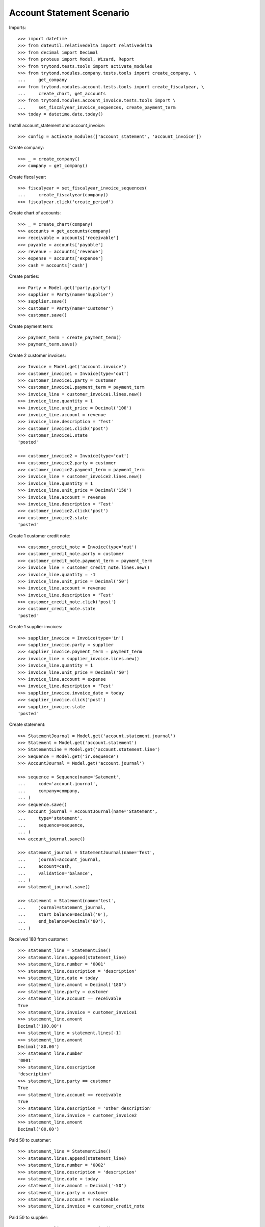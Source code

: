 ==========================
Account Statement Scenario
==========================

Imports::

    >>> import datetime
    >>> from dateutil.relativedelta import relativedelta
    >>> from decimal import Decimal
    >>> from proteus import Model, Wizard, Report
    >>> from trytond.tests.tools import activate_modules
    >>> from trytond.modules.company.tests.tools import create_company, \
    ...     get_company
    >>> from trytond.modules.account.tests.tools import create_fiscalyear, \
    ...     create_chart, get_accounts
    >>> from trytond.modules.account_invoice.tests.tools import \
    ...     set_fiscalyear_invoice_sequences, create_payment_term
    >>> today = datetime.date.today()

Install account_statement and account_invoice::

    >>> config = activate_modules(['account_statement', 'account_invoice'])

Create company::

    >>> _ = create_company()
    >>> company = get_company()

Create fiscal year::

    >>> fiscalyear = set_fiscalyear_invoice_sequences(
    ...     create_fiscalyear(company))
    >>> fiscalyear.click('create_period')

Create chart of accounts::

    >>> _ = create_chart(company)
    >>> accounts = get_accounts(company)
    >>> receivable = accounts['receivable']
    >>> payable = accounts['payable']
    >>> revenue = accounts['revenue']
    >>> expense = accounts['expense']
    >>> cash = accounts['cash']

Create parties::

    >>> Party = Model.get('party.party')
    >>> supplier = Party(name='Supplier')
    >>> supplier.save()
    >>> customer = Party(name='Customer')
    >>> customer.save()

Create payment term::

    >>> payment_term = create_payment_term()
    >>> payment_term.save()

Create 2 customer invoices::

    >>> Invoice = Model.get('account.invoice')
    >>> customer_invoice1 = Invoice(type='out')
    >>> customer_invoice1.party = customer
    >>> customer_invoice1.payment_term = payment_term
    >>> invoice_line = customer_invoice1.lines.new()
    >>> invoice_line.quantity = 1
    >>> invoice_line.unit_price = Decimal('100')
    >>> invoice_line.account = revenue
    >>> invoice_line.description = 'Test'
    >>> customer_invoice1.click('post')
    >>> customer_invoice1.state
    'posted'

    >>> customer_invoice2 = Invoice(type='out')
    >>> customer_invoice2.party = customer
    >>> customer_invoice2.payment_term = payment_term
    >>> invoice_line = customer_invoice2.lines.new()
    >>> invoice_line.quantity = 1
    >>> invoice_line.unit_price = Decimal('150')
    >>> invoice_line.account = revenue
    >>> invoice_line.description = 'Test'
    >>> customer_invoice2.click('post')
    >>> customer_invoice2.state
    'posted'

Create 1 customer credit note::

    >>> customer_credit_note = Invoice(type='out')
    >>> customer_credit_note.party = customer
    >>> customer_credit_note.payment_term = payment_term
    >>> invoice_line = customer_credit_note.lines.new()
    >>> invoice_line.quantity = -1
    >>> invoice_line.unit_price = Decimal('50')
    >>> invoice_line.account = revenue
    >>> invoice_line.description = 'Test'
    >>> customer_credit_note.click('post')
    >>> customer_credit_note.state
    'posted'

Create 1 supplier invoices::

    >>> supplier_invoice = Invoice(type='in')
    >>> supplier_invoice.party = supplier
    >>> supplier_invoice.payment_term = payment_term
    >>> invoice_line = supplier_invoice.lines.new()
    >>> invoice_line.quantity = 1
    >>> invoice_line.unit_price = Decimal('50')
    >>> invoice_line.account = expense
    >>> invoice_line.description = 'Test'
    >>> supplier_invoice.invoice_date = today
    >>> supplier_invoice.click('post')
    >>> supplier_invoice.state
    'posted'

Create statement::

    >>> StatementJournal = Model.get('account.statement.journal')
    >>> Statement = Model.get('account.statement')
    >>> StatementLine = Model.get('account.statement.line')
    >>> Sequence = Model.get('ir.sequence')
    >>> AccountJournal = Model.get('account.journal')

    >>> sequence = Sequence(name='Satement',
    ...     code='account.journal',
    ...     company=company,
    ... )
    >>> sequence.save()
    >>> account_journal = AccountJournal(name='Statement',
    ...     type='statement',
    ...     sequence=sequence,
    ... )
    >>> account_journal.save()

    >>> statement_journal = StatementJournal(name='Test',
    ...     journal=account_journal,
    ...     account=cash,
    ...     validation='balance',
    ... )
    >>> statement_journal.save()

    >>> statement = Statement(name='test',
    ...     journal=statement_journal,
    ...     start_balance=Decimal('0'),
    ...     end_balance=Decimal('80'),
    ... )

Received 180 from customer::

    >>> statement_line = StatementLine()
    >>> statement.lines.append(statement_line)
    >>> statement_line.number = '0001'
    >>> statement_line.description = 'description'
    >>> statement_line.date = today
    >>> statement_line.amount = Decimal('180')
    >>> statement_line.party = customer
    >>> statement_line.account == receivable
    True
    >>> statement_line.invoice = customer_invoice1
    >>> statement_line.amount
    Decimal('100.00')
    >>> statement_line = statement.lines[-1]
    >>> statement_line.amount
    Decimal('80.00')
    >>> statement_line.number
    '0001'
    >>> statement_line.description
    'description'
    >>> statement_line.party == customer
    True
    >>> statement_line.account == receivable
    True
    >>> statement_line.description = 'other description'
    >>> statement_line.invoice = customer_invoice2
    >>> statement_line.amount
    Decimal('80.00')

Paid 50 to customer::

    >>> statement_line = StatementLine()
    >>> statement.lines.append(statement_line)
    >>> statement_line.number = '0002'
    >>> statement_line.description = 'description'
    >>> statement_line.date = today
    >>> statement_line.amount = Decimal('-50')
    >>> statement_line.party = customer
    >>> statement_line.account = receivable
    >>> statement_line.invoice = customer_credit_note

Paid 50 to supplier::

    >>> statement_line = StatementLine()
    >>> statement.lines.append(statement_line)
    >>> statement_line.date = today
    >>> statement_line.amount = Decimal('-60')
    >>> statement_line.party = supplier
    >>> statement_line.account == payable
    True
    >>> statement_line.invoice = supplier_invoice
    >>> statement_line.amount
    Decimal('-50.00')
    >>> statement_line = statement.lines.pop()
    >>> statement_line.amount
    Decimal('-10.00')

    >>> statement.save()

Validate statement::

    >>> statement.click('validate_statement')
    >>> statement.state
    'validated'

Cancel statement::

    >>> statement.click('cancel')
    >>> statement.state
    'cancel'
    >>> [l.move for l in statement.lines if l.move]
    []

Reset to draft, validate and post statement::

    >>> statement.click('draft')
    >>> statement.state
    'draft'
    >>> statement.click('validate_statement')
    >>> statement.state
    'validated'
    >>> statement.click('post')
    >>> statement.state
    'posted'

Test posted moves::

    >>> statement_line = statement.lines[0]
    >>> move = statement_line.move
    >>> move.description
    '0001'
    >>> sorted((l.description for l in move.lines))
    ['', 'description', 'other description']

    >>> statement_line = statement.lines[2]
    >>> move = statement_line.move
    >>> move.description
    '0002'
    >>> sorted((l.description for l in move.lines))
    ['description', 'description']

Test invoice state::

    >>> customer_invoice1.reload()
    >>> customer_invoice1.state
    'paid'
    >>> customer_invoice2.reload()
    >>> customer_invoice2.state
    'posted'
    >>> customer_invoice2.amount_to_pay
    Decimal('70.00')
    >>> customer_credit_note.reload()
    >>> customer_credit_note.state
    'paid'
    >>> supplier_invoice.reload()
    >>> supplier_invoice.state
    'paid'

Test statement report::

    >>> report = Report('account.statement')
    >>> _ = report.execute([statement], {})

Let's test the negative amount version of the supplier/customer invoices::

    >>> customer_invoice3 = Invoice(type='out')
    >>> customer_invoice3.party = customer
    >>> customer_invoice3.payment_term = payment_term
    >>> invoice_line = customer_invoice3.lines.new()
    >>> invoice_line.quantity = 1
    >>> invoice_line.unit_price = Decimal('-120')
    >>> invoice_line.account = revenue
    >>> invoice_line.description = 'Test'
    >>> customer_invoice3.click('post')
    >>> customer_invoice3.state
    'posted'

    >>> supplier_invoice2 = Invoice(type='in')
    >>> supplier_invoice2.party = supplier
    >>> supplier_invoice2.payment_term = payment_term
    >>> invoice_line = supplier_invoice2.lines.new()
    >>> invoice_line.quantity = 1
    >>> invoice_line.unit_price = Decimal('-40')
    >>> invoice_line.account = expense
    >>> invoice_line.description = 'Test'
    >>> supplier_invoice2.invoice_date = today
    >>> supplier_invoice2.click('post')
    >>> supplier_invoice2.state
    'posted'

    >>> statement = Statement(name='test negative',
    ...     journal=statement_journal,
    ...     end_balance=Decimal('0'),
    ... )

    >>> statement_line = StatementLine()
    >>> statement.lines.append(statement_line)
    >>> statement_line.date = today
    >>> statement_line.party = customer
    >>> statement_line.account = receivable
    >>> statement_line.amount = Decimal(-120)
    >>> statement_line.invoice = customer_invoice3
    >>> statement_line.invoice.id == customer_invoice3.id
    True

    >>> statement_line = StatementLine()
    >>> statement.lines.append(statement_line)
    >>> statement_line.date = today
    >>> statement_line.party = supplier
    >>> statement_line.account = payable
    >>> statement_line.amount = Decimal(50)
    >>> statement_line.invoice = supplier_invoice2
    >>> statement_line.amount
    Decimal('40.00')
    >>> len(statement.lines)
    3
    >>> statement.lines[-1].amount
    Decimal('10.00')

Testing the use of an invoice in multiple statements::

    >>> customer_invoice4 = Invoice(type='out')
    >>> customer_invoice4.party = customer
    >>> customer_invoice4.payment_term = payment_term
    >>> invoice_line = customer_invoice4.lines.new()
    >>> invoice_line.quantity = 1
    >>> invoice_line.unit_price = Decimal('300')
    >>> invoice_line.account = revenue
    >>> invoice_line.description = 'Test'
    >>> customer_invoice4.click('post')
    >>> customer_invoice4.state
    'posted'

    >>> statement1 = Statement(name='1', journal=statement_journal)
    >>> statement1.end_balance = Decimal(380)
    >>> statement_line = statement1.lines.new()
    >>> statement_line.date = today
    >>> statement_line.party = customer
    >>> statement_line.account = receivable
    >>> statement_line.amount = Decimal(300)
    >>> statement_line.invoice = customer_invoice4
    >>> statement1.save()

    >>> statement2 = Statement(name='2', journal=statement_journal)
    >>> statement2.end_balance = Decimal(680)
    >>> statement_line = statement2.lines.new()
    >>> statement_line.date = today
    >>> statement_line.party = customer
    >>> statement_line.account = receivable
    >>> statement_line.amount = Decimal(300)
    >>> statement_line.invoice = customer_invoice4
    >>> statement2.save()

    >>> statement1.click('validate_statement') # doctest: +IGNORE_EXCEPTION_DETAIL
    Traceback (most recent call last):
        ...
    UserWarning: ...
    >>> statement2.reload()
    >>> Model.get('res.user.warning')(user=config.user,
    ...     name=str(statement2.lines[0].id), always=True).save()
    >>> statement1.click('validate_statement')
    >>> statement1.state
    'validated'

    >>> statement1.reload()
    >>> bool(statement1.lines[0].invoice)
    True
    >>> statement2.reload()
    >>> bool(statement2.lines[0].invoice)
    False

Testing balance validation::

    >>> journal_balance = StatementJournal(name='Balance',
    ...     journal=account_journal,
    ...     account=cash,
    ...     validation='balance',
    ...     )
    >>> journal_balance.save()

    >>> statement = Statement(name='balance')
    >>> statement.journal = journal_balance
    >>> statement.start_balance = Decimal('50.00')
    >>> statement.end_balance = Decimal('150.00')
    >>> line = statement.lines.new()
    >>> line.date = today
    >>> line.amount = Decimal('60.00')
    >>> line.account = receivable
    >>> line.party = customer
    >>> statement.click('validate_statement')  # doctest: +IGNORE_EXCEPTION_DETAIL
    Traceback (most recent call last):
        ...
    UserError: ...

    >>> second_line = statement.lines.new()
    >>> second_line.date = today
    >>> second_line.amount = Decimal('40.00')
    >>> second_line.account = receivable
    >>> second_line.party = customer
    >>> statement.click('validate_statement')

Testing amount validation::

    >>> journal_amount = StatementJournal(name='Amount',
    ...     journal=account_journal,
    ...     account=cash,
    ...     validation='amount',
    ...     )
    >>> journal_amount.save()

    >>> statement = Statement(name='amount')
    >>> statement.journal = journal_amount
    >>> statement.total_amount = Decimal('80.00')
    >>> line = statement.lines.new()
    >>> line.date = today
    >>> line.amount = Decimal('50.00')
    >>> line.account = receivable
    >>> line.party = customer
    >>> statement.click('validate_statement')  # doctest: +IGNORE_EXCEPTION_DETAIL
    Traceback (most recent call last):
        ...
    UserError: ...

    >>> second_line = statement.lines.new()
    >>> second_line.date = today
    >>> second_line.amount = Decimal('30.00')
    >>> second_line.account = receivable
    >>> second_line.party = customer
    >>> statement.click('validate_statement')

Test number of lines validation::

    >>> journal_number = StatementJournal(name='Number',
    ...     journal=account_journal,
    ...     account=cash,
    ...     validation='number_of_lines',
    ...     )
    >>> journal_number.save()

    >>> statement = Statement(name='number')
    >>> statement.journal = journal_number
    >>> statement.number_of_lines = 2
    >>> line = statement.lines.new()
    >>> line.date = today
    >>> line.amount = Decimal('50.00')
    >>> line.account = receivable
    >>> line.party = customer
    >>> statement.click('validate_statement')  # doctest: +IGNORE_EXCEPTION_DETAIL
    Traceback (most recent call last):
        ...
    UserError: ...

    >>> second_line = statement.lines.new()
    >>> second_line.date = today
    >>> second_line.amount = Decimal('10.00')
    >>> second_line.account = receivable
    >>> second_line.party = customer
    >>> statement.click('validate_statement')

Validate empty statement::

    >>> statement = Statement(name='empty', journal=statement_journal)
    >>> statement.end_balance = statement.start_balance
    >>> statement.click('validate_statement')

